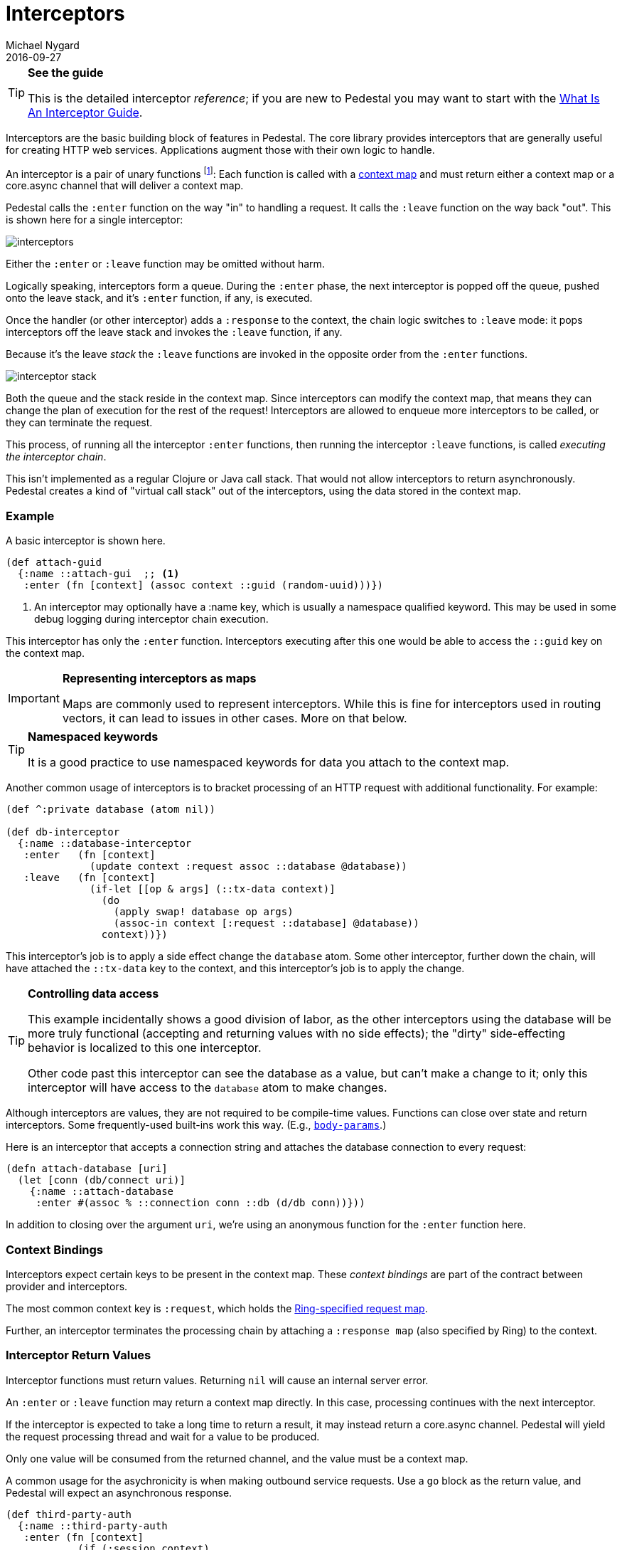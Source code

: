 = Interceptors
Michael Nygard
2016-09-27
:jbake-type: page
:toc: macro
:icons: font
:section: reference

ifdef::env-github,env-browser[:outfilessuffix: .adoc]

[TIP]
.*See the guide*
--
This is the detailed interceptor _reference_; if you are new to Pedestal
you may want to start with the link:../guides/what-is-an-interceptor[What Is An Interceptor Guide].
--

Interceptors are the basic building block of features in Pedestal. The
core library provides interceptors that are generally useful for
creating HTTP web services. Applications augment those with their own
logic to handle.

An interceptor is a pair of unary functions footnoteref:[1, An optional third function is used for error handling.
An interceptor must provide at least one of `:enter`, `:leave` and `:error`.]: Each function is called
with a link:context-map[context map] and must return either a context
map or a core.async channel that will deliver a context map.

Pedestal calls the `:enter` function on the way "in" to handling a
request. It calls the `:leave` function on the way back "out". This is
shown here for a single interceptor:

image::../images/guides/interceptors.png[]

Either the `:enter` or `:leave` function may be omitted without harm.

Logically speaking, interceptors form a queue.
During the `:enter` phase, the next interceptor is popped off the queue,
pushed onto the leave stack, and it's `:enter` function, if any, is executed.

Once the handler (or other interceptor) adds a `:response` to the context,
the chain logic switches to `:leave` mode: it pops interceptors off
the leave stack and invokes the `:leave` function, if any.

Because it's the leave _stack_ the `:leave` functions are invoked
in the opposite order from the `:enter` functions.

image::../images/guides/interceptor-stack.png[]

Both the queue and the stack reside in the context map. Since
interceptors can modify the context map, that means they can change
the plan of execution for the rest of the request! Interceptors are
allowed to enqueue more interceptors to be called, or they can
terminate the request.

This process, of running all the interceptor `:enter` functions, then running
the interceptor `:leave` functions, is called _executing the interceptor chain_.

This isn't implemented as a regular Clojure or Java call stack. That
would not allow interceptors to return asynchronously. Pedestal
creates a kind of "virtual call stack" out of the interceptors, using
the data stored in the context map.

=== Example

A basic interceptor is shown here.

[source,clojure]
----
(def attach-guid
  {:name ::attach-gui  ;; <1>
   :enter (fn [context] (assoc context ::guid (random-uuid)))})
----
<1> An interceptor may optionally have a :name key, which is usually a namespace qualified keyword. This
may be used in some debug logging during interceptor chain execution.

This interceptor has only the `:enter` function. Interceptors
executing after this one would be able to access the `::guid` key on the
context map.

[IMPORTANT]
.*Representing interceptors as maps*

--
Maps are commonly used to represent interceptors. While this is fine
for interceptors used in routing vectors, it can lead to issues in
other cases. More on that below.
--

[TIP]
.*Namespaced keywords*

--
It is a good practice to use namespaced keywords for data you attach
to the context map.
--

Another common usage of interceptors is to bracket processing of an
HTTP request with additional functionality. For example:

[source,clojure]
----
(def ^:private database (atom nil))

(def db-interceptor
  {:name ::database-interceptor
   :enter   (fn [context]
              (update context :request assoc ::database @database))
   :leave   (fn [context]
              (if-let [[op & args] (::tx-data context)]
                (do
                  (apply swap! database op args)
                  (assoc-in context [:request ::database] @database))
                context))})
----

This interceptor's job is to apply a side effect change the `database` atom.
Some other interceptor, further down the chain, will have attached the `::tx-data` key
to the context, and this interceptor's job is to apply the change.

[TIP]
.*Controlling data access*
--
This example incidentally shows a good division of labor, as the other interceptors using the database
will be more truly functional (accepting and returning values with no side effects);
the "dirty" side-effecting behavior is localized to this one interceptor.

Other code past this interceptor can see the database as a value, but can't make a change to it;
only this interceptor will have access to the `database` atom to make changes.
--

Although interceptors are values, they are not required to be compile-time
values. Functions can close over state and return interceptors. Some
frequently-used built-ins work this way. (E.g.,
link:../api/io.pedestal.http.body-params.html#var-body-params[`body-params`].)

Here is an interceptor that accepts a connection string and attaches
the database connection to every request:

[source,clojure]
----
(defn attach-database [uri]
  (let [conn (db/connect uri)]
    {:name ::attach-database
     :enter #(assoc % ::connection conn ::db (d/db conn))}))
----

In addition to closing over the argument `uri`, we're using an
anonymous function for the `:enter` function here.

=== Context Bindings

Interceptors expect certain keys to be present in the context
map. These _context bindings_ are part of the contract between
provider and interceptors.

The most common context key is `:request`, which holds the
https://github.com/ring-clojure/ring/blob/master/SPEC[Ring-specified request map].

Further, an interceptor terminates the processing chain by attaching
a `:response map` (also specified by Ring) to the context.

=== Interceptor Return Values

Interceptor functions must return values. Returning `nil` will cause
an internal server error.

An `:enter` or `:leave` function may return a context map directly. In
this case, processing continues with the next interceptor.

If the interceptor is expected to take a long time to return a result, it may
instead return a core.async channel. Pedestal will yield the request processing thread and
wait for a value to be produced.

Only one value will be consumed from the returned channel, and the value must be a context map.

A common usage for the asychronicity is when making outbound service
requests. Use a `go` block as the return value, and Pedestal will
expect an asynchronous response.

[source,clojure]
----
(def third-party-auth
  {:name ::third-party-auth
   :enter (fn [context]
            (if (:session context)
              context
              (go
                (assoc context :auth-response (call-auth-system context))))})
----

[IMPORTANT]
.*Chaining With Async Interceptors*
--
Any interceptor downstream of an asynchronous interceptor will be executed in the `core.async` thread pool.
This can be problematic if any later interceptor or handler performs any blocking I/O.  Generally speaking,
if any interceptor is asynchronous, all following non-trivial interceptors should also be asynchronous.


Trivial interceptors do short computations or changes to the context map; they do not perform any I/O or other
operations that could block the thread they execute on.

When an interceptor returns a channel, the request processing thread can be returned to the servlet container.
This may allow another pending request to be processed while the initial request is parked, waiting for
a response from the authentication system.
--

=== IntoInterceptor

The protocol
link:../api/io.pedestal.interceptor.html#var-IntoInterceptor[`IntoInterceptor`]
represents anything that can be used as an interceptor. Pedestal extends that protocol to the following:

[cols="1,3"]
|===
| Type | Interpretation

| Map
| The `:enter`, `:leave`, and `:name` keys are used directly.

| Function
| The function is interpreted as a "handler". See below.

| List
| The list is evaluated and its result is used as an interceptor.

| Cons
| Same as List

| Symbol
| The symbol is resolved and its target is used as an interceptor.

| Var
| The var is de-referenced and its value is used as an interceptor.

|===

Most of these cases are provided to make routing syntax
easier.

Applications should mainly use the map form as shown in the
earlier examples when defining interceptors for routing
purposes.

=== Manipulating the interceptor queue

The queue of interceptors remaining to execute is held in the
link:context-map[context map]. This means that an interceptor can
enqueue other interceptors to be executed. In fact, this is how
routing works. The router is an interceptor that matches requests and
enqueues the desired interceptors when a route matches.

Use
link:../api/io.pedestal.interceptor.chain.html#var-enqueue[`enqueue`]
to push more interceptors onto the queue.

Use
link:../api/io.pedestal.interceptor.chain.html#var-terminate[`terminate`]
if processing should not continue.

[IMPORTANT]
.*Interceptor Records*

--
Interceptors that are explicitly enqueued by the application must
be defined using the `io.pedestal.interceptor/interceptor`
function. This function takes a value which extends `IntoInterceptor`
and returns an `Interceptor` record.

This is not necessary when constructing interceptors used in routing
because interceptor representations are transformed to `Interceptor`
records during route expansion.
--

It's worth noting that when an interceptor queues additional interceptors for execution,
they execute after all interceptors already in the queue (not immediately after the interceptor that
modified the queue).  This means you could, for example, put a routing interceptor first
in the queue, then a few interceptors that provide behavior common to all routes, and those
common interceptors will run before any route-specific interceptors.


=== Handlers

A handler function is a special case of an interceptor.
Pedestal treats the handler as a function that takes a link:request-map[request map]
and returns a link:response-map[response map].

A handler does _not_ have access to the full execution
context. Therefore, it cannot manipulate the interceptor queue or stack.

Because a handler takes one kind of thing (request) and returns a
different kind of thing (response), it can only be used in the last
position of a stack.

Handlers are always synchronous; they must return a response map, not a channel that delivers
a response map.

=== Error Handling

Pedestal supports defining interceptor-specific error handlers via the
`:error` key. Refer to the link:error-handling[Error Handling] reference for more details.

=== Pedestal Interceptors

The link:../api/pedestal.service/index.html[`pedestal-service`] library includes a large set of interceptors
that are specialized for HTTP request handling.

See the following namespaces for stock interceptors:

- link:../api/pedestal.service/io.pedestal.http.body-params.html[`io.pedestal.http.body-params`]
- link:../api/pedestal.service/io.pedestal.http.content-negotiation.html[`io.pedestal.http.content-negotiation`]
- link:../api/pedestal.service/io.pedestal.http.cors.html[`io.pedestal.http.cors`]
- link:../api/pedestal.service/io.pedestal.http.csrf.html[`io.pedestal.http.csrf`]
- link:../api/pedestal.service/io.pedestal.http.ring-middlewares.html[`io.pedestal.http.ring-middlewares`]

See the following namespaces for routing interceptors:

- link:../api/pedestal.route/io.pedestal.http.route.html[`io.pedestal.http.route`]
- link:../api/pedestal.route/io.pedestal.http.route.router.html[`io.pedestal.http.route.router`]
